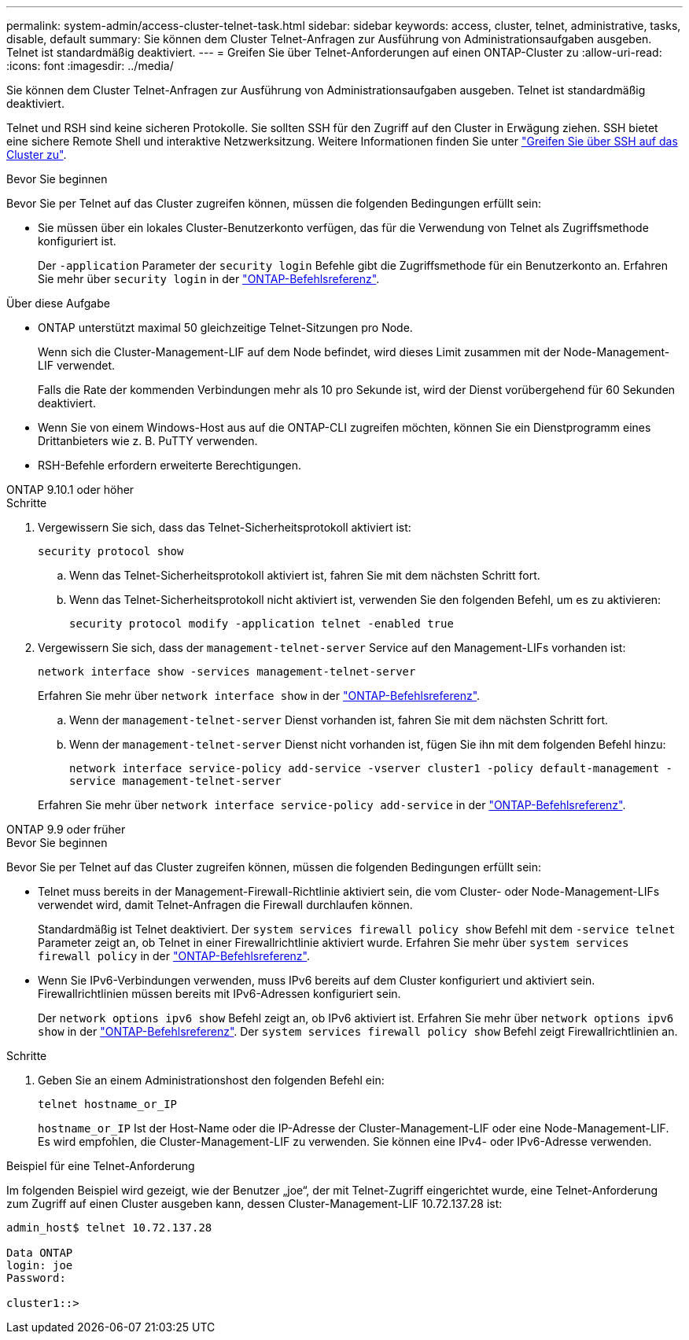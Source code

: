 ---
permalink: system-admin/access-cluster-telnet-task.html 
sidebar: sidebar 
keywords: access, cluster, telnet, administrative, tasks, disable, default 
summary: Sie können dem Cluster Telnet-Anfragen zur Ausführung von Administrationsaufgaben ausgeben. Telnet ist standardmäßig deaktiviert. 
---
= Greifen Sie über Telnet-Anforderungen auf einen ONTAP-Cluster zu
:allow-uri-read: 
:icons: font
:imagesdir: ../media/


[role="lead"]
Sie können dem Cluster Telnet-Anfragen zur Ausführung von Administrationsaufgaben ausgeben. Telnet ist standardmäßig deaktiviert.

Telnet und RSH sind keine sicheren Protokolle. Sie sollten SSH für den Zugriff auf den Cluster in Erwägung ziehen. SSH bietet eine sichere Remote Shell und interaktive Netzwerksitzung. Weitere Informationen finden Sie unter link:./access-cluster-ssh-task.html["Greifen Sie über SSH auf das Cluster zu"].

.Bevor Sie beginnen
Bevor Sie per Telnet auf das Cluster zugreifen können, müssen die folgenden Bedingungen erfüllt sein:

* Sie müssen über ein lokales Cluster-Benutzerkonto verfügen, das für die Verwendung von Telnet als Zugriffsmethode konfiguriert ist.
+
Der `-application` Parameter der `security login` Befehle gibt die Zugriffsmethode für ein Benutzerkonto an. Erfahren Sie mehr über `security login` in der link:https://docs.netapp.com/us-en/ontap-cli/search.html?q=security+login["ONTAP-Befehlsreferenz"^].



.Über diese Aufgabe
* ONTAP unterstützt maximal 50 gleichzeitige Telnet-Sitzungen pro Node.
+
Wenn sich die Cluster-Management-LIF auf dem Node befindet, wird dieses Limit zusammen mit der Node-Management-LIF verwendet.

+
Falls die Rate der kommenden Verbindungen mehr als 10 pro Sekunde ist, wird der Dienst vorübergehend für 60 Sekunden deaktiviert.

* Wenn Sie von einem Windows-Host aus auf die ONTAP-CLI zugreifen möchten, können Sie ein Dienstprogramm eines Drittanbieters wie z. B. PuTTY verwenden.
* RSH-Befehle erfordern erweiterte Berechtigungen.


[role="tabbed-block"]
====
.ONTAP 9.10.1 oder höher
--
.Schritte
. Vergewissern Sie sich, dass das Telnet-Sicherheitsprotokoll aktiviert ist:
+
`security protocol show`

+
.. Wenn das Telnet-Sicherheitsprotokoll aktiviert ist, fahren Sie mit dem nächsten Schritt fort.
.. Wenn das Telnet-Sicherheitsprotokoll nicht aktiviert ist, verwenden Sie den folgenden Befehl, um es zu aktivieren:
+
`security protocol modify -application telnet -enabled true`



. Vergewissern Sie sich, dass der `management-telnet-server` Service auf den Management-LIFs vorhanden ist:
+
`network interface show -services management-telnet-server`

+
Erfahren Sie mehr über `network interface show` in der link:https://docs.netapp.com/us-en/ontap-cli/network-interface-show.html["ONTAP-Befehlsreferenz"^].

+
.. Wenn der `management-telnet-server` Dienst vorhanden ist, fahren Sie mit dem nächsten Schritt fort.
.. Wenn der `management-telnet-server` Dienst nicht vorhanden ist, fügen Sie ihn mit dem folgenden Befehl hinzu:
+
`network interface service-policy add-service -vserver cluster1 -policy default-management -service management-telnet-server`

+
Erfahren Sie mehr über `network interface service-policy add-service` in der link:https://docs.netapp.com/us-en/ontap-cli/network-interface-service-policy-add-service.html["ONTAP-Befehlsreferenz"^].





--
.ONTAP 9.9 oder früher
--
.Bevor Sie beginnen
Bevor Sie per Telnet auf das Cluster zugreifen können, müssen die folgenden Bedingungen erfüllt sein:

* Telnet muss bereits in der Management-Firewall-Richtlinie aktiviert sein, die vom Cluster- oder Node-Management-LIFs verwendet wird, damit Telnet-Anfragen die Firewall durchlaufen können.
+
Standardmäßig ist Telnet deaktiviert. Der `system services firewall policy show` Befehl mit dem `-service telnet` Parameter zeigt an, ob Telnet in einer Firewallrichtlinie aktiviert wurde. Erfahren Sie mehr über `system services firewall policy` in der link:https://docs.netapp.com/us-en/ontap-cli/search.html?q=system+services+firewall+policy["ONTAP-Befehlsreferenz"^].

* Wenn Sie IPv6-Verbindungen verwenden, muss IPv6 bereits auf dem Cluster konfiguriert und aktiviert sein. Firewallrichtlinien müssen bereits mit IPv6-Adressen konfiguriert sein.
+
Der `network options ipv6 show` Befehl zeigt an, ob IPv6 aktiviert ist. Erfahren Sie mehr über `network options ipv6 show` in der link:https://docs.netapp.com/us-en/ontap-cli/network-options-ipv6-show.html["ONTAP-Befehlsreferenz"^]. Der `system services firewall policy show` Befehl zeigt Firewallrichtlinien an.



.Schritte
. Geben Sie an einem Administrationshost den folgenden Befehl ein:
+
`telnet hostname_or_IP`

+
`hostname_or_IP` Ist der Host-Name oder die IP-Adresse der Cluster-Management-LIF oder eine Node-Management-LIF. Es wird empfohlen, die Cluster-Management-LIF zu verwenden. Sie können eine IPv4- oder IPv6-Adresse verwenden.



--
====
.Beispiel für eine Telnet-Anforderung
Im folgenden Beispiel wird gezeigt, wie der Benutzer „joe“, der mit Telnet-Zugriff eingerichtet wurde, eine Telnet-Anforderung zum Zugriff auf einen Cluster ausgeben kann, dessen Cluster-Management-LIF 10.72.137.28 ist:

[listing]
----

admin_host$ telnet 10.72.137.28

Data ONTAP
login: joe
Password:

cluster1::>

----